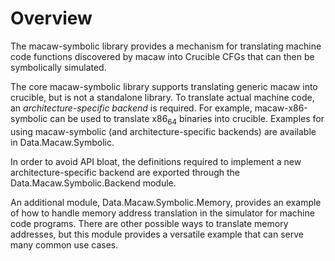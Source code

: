 * Overview

The macaw-symbolic library provides a mechanism for translating machine code functions discovered by macaw into Crucible CFGs that can then be symbolically simulated.

The core macaw-symbolic library supports translating generic macaw into crucible, but is not a standalone library.  To translate actual machine code, an /architecture-specific backend/ is required.  For example, macaw-x86-symbolic can be used to translate x86_64 binaries into crucible.  Examples for using macaw-symbolic (and architecture-specific backends) are available in Data.Macaw.Symbolic.

In order to avoid API bloat, the definitions required to implement a new architecture-specific backend are exported through the Data.Macaw.Symbolic.Backend module.

An additional module, Data.Macaw.Symbolic.Memory, provides an example of how to handle memory address translation in the simulator for machine code programs.  There are other possible ways to translate memory addresses, but this module provides a versatile example that can serve many common use cases.
